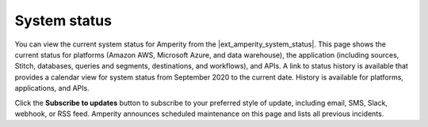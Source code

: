 .. 
.. https://docs.amperity.com/reference/
.. 


.. meta::
    :description lang=en:
        View the current system status for Amperity.

.. meta::
    :content class=swiftype name=body data-type=text:
        View the current system status for Amperity.

.. meta::
    :content class=swiftype name=title data-type=string:
        System status

==================================================
System status
==================================================

.. docs-system-status-start

You can view the current system status for Amperity from the |ext_amperity_system_status|. This page shows the current status for platforms (Amazon AWS, Microsoft Azure, and data warehouse), the application (including sources, Stitch, databases, queries and segments, destinations, and workflows), and APIs. A link to status history is available that provides a calendar view for system status from September 2020 to the current date. History is available for platforms, applications, and APIs.

Click the **Subscribe to updates** button to subscribe to your preferred style of update, including email, SMS, Slack, webhook, or RSS feed. Amperity announces scheduled maintenance on this page and lists all previous incidents.

.. docs-system-status-end
